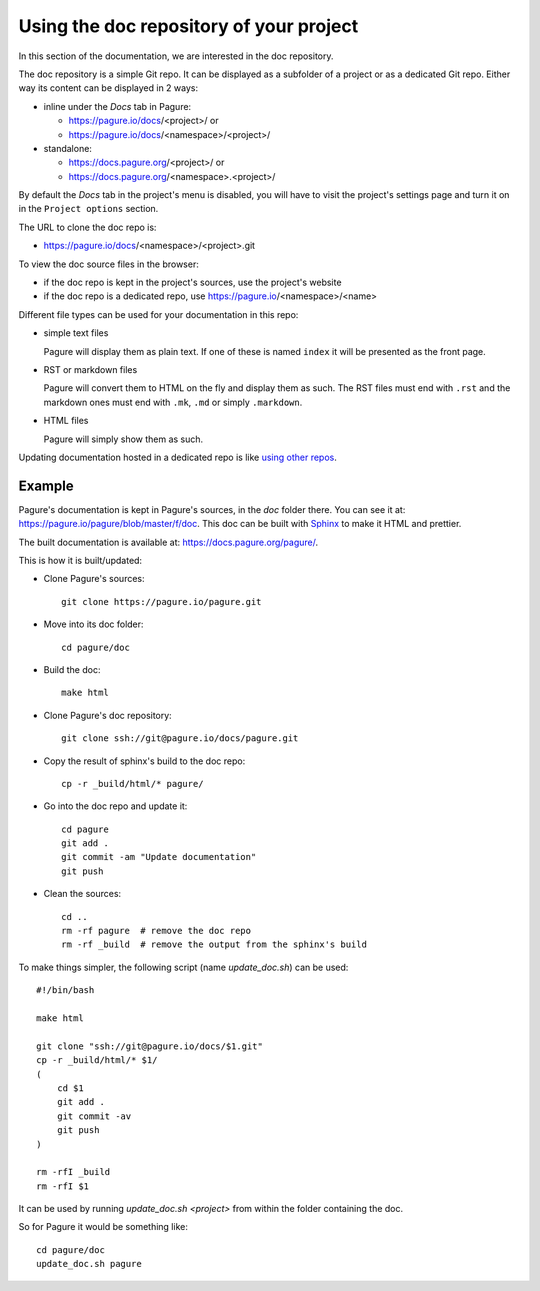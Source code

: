 Using the doc repository of your project
========================================

In this section of the documentation, we are interested in the doc repository.

The doc repository is a simple Git repo. It can be displayed as a subfolder
of a project or as a dedicated Git repo.
Either way its content can be displayed in 2 ways:

* inline under the `Docs` tab in Pagure:

  * https://pagure.io/docs/<project>/ or

  * https://pagure.io/docs/<namespace>/<project>/

* standalone:

  * https://docs.pagure.org/<project>/ or

  * https://docs.pagure.org/<namespace>.<project>/


By default the `Docs` tab in the project's menu is disabled, you
will have to visit the project's settings page and turn it on
in the ``Project options`` section.


The URL to clone the doc repo is:

* https://pagure.io/docs/<namespace>/<project>.git


To view the doc source files in the browser:

* if the doc repo is kept in the project's sources, use the project's website

* if the doc repo is a dedicated repo, use https://pagure.io/<namespace>/<name>


Different file types can be used for your documentation in this repo:

* simple text files

  Pagure will display them as plain text. If one of these is named ``index``
  it will be presented as the front page.

* RST or markdown files

  Pagure will convert them to HTML on the fly and display them as such.
  The RST files must end with ``.rst`` and the markdown ones must end with
  ``.mk``, ``.md`` or simply ``.markdown``.

* HTML files

  Pagure will simply show them as such.

Updating documentation hosted in a dedicated repo is like
`using other repos <https://docs.pagure.org/pagure/usage/forks.html>`_.


Example
-------

Pagure's documentation is kept in Pagure's sources, in the `doc` folder there.
You can see it at: `https://pagure.io/pagure/blob/master/f/doc
<https://pagure.io/pagure/blob/master/f/doc>`_. This doc can be built with
`Sphinx <http://sphinx-doc.org/>`_ to make it HTML and prettier.

The built documentation is available at: `https://docs.pagure.org/pagure/
<https://docs.pagure.org/pagure/>`_.

This is how it is built/updated:

* Clone Pagure's sources::

    git clone https://pagure.io/pagure.git

* Move into its doc folder::

    cd pagure/doc

* Build the doc::

    make html

* Clone Pagure's doc repository::

    git clone ssh://git@pagure.io/docs/pagure.git

* Copy the result of sphinx's build to the doc repo::

    cp -r _build/html/* pagure/

* Go into the doc repo and update it::

    cd pagure
    git add .
    git commit -am "Update documentation"
    git push

* Clean the sources::

    cd ..
    rm -rf pagure  # remove the doc repo
    rm -rf _build  # remove the output from the sphinx's build


To make things simpler, the following script (name `update_doc.sh`) can be
used:

::

    #!/bin/bash

    make html

    git clone "ssh://git@pagure.io/docs/$1.git"
    cp -r _build/html/* $1/
    (
        cd $1
        git add .
        git commit -av
        git push
    )

    rm -rfI _build
    rm -rfI $1

It can be used by running `update_doc.sh <project>` from within the folder
containing the doc.

So for Pagure it would be something like:

::

    cd pagure/doc
    update_doc.sh pagure
